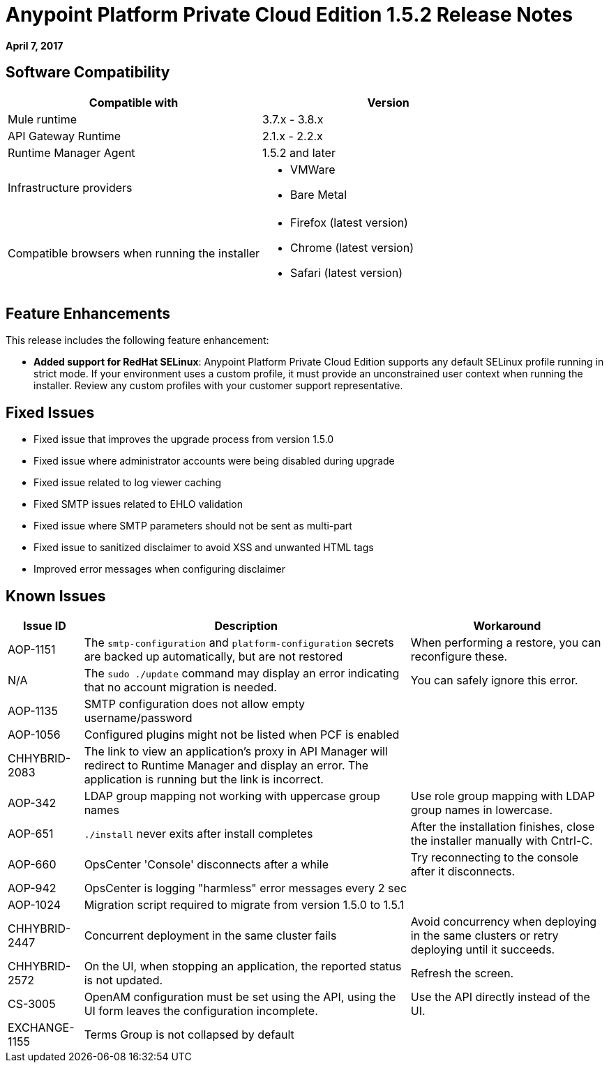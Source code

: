 = Anypoint Platform Private Cloud Edition 1.5.2 Release Notes

**April 7, 2017**

== Software Compatibility

[%header,cols="2*a"]
|===
| Compatible with |Version
| Mule runtime | 3.7.x - 3.8.x
| API Gateway Runtime | 2.1.x - 2.2.x
| Runtime Manager Agent | 1.5.2 and later
| Infrastructure providers |
* VMWare
* Bare Metal
| Compatible browsers when running the installer |
* Firefox (latest version)
* Chrome (latest version)
* Safari (latest version)
|===


== Feature Enhancements

This release includes the following feature enhancement:

* **Added support for RedHat SELinux**: Anypoint Platform Private Cloud Edition supports any default SELinux profile running in strict mode. If your environment uses a custom profile, it must provide an unconstrained user context when running the installer. Review any custom profiles with your customer support representative.

== Fixed Issues

* Fixed issue that improves the upgrade process from version 1.5.0
* Fixed issue where administrator accounts were being disabled during upgrade
* Fixed issue related to log viewer caching
* Fixed SMTP issues related to EHLO validation
* Fixed issue where SMTP parameters should not be sent as multi-part
* Fixed issue to sanitized disclaimer to avoid XSS and unwanted HTML tags
* Improved error messages when configuring disclaimer

== Known Issues

[%header%autowidth.spread]
|===
|Issue ID |Description |Workaround
| AOP-1151 | The `smtp-configuration` and `platform-configuration` secrets are backed up automatically, but are not restored | When performing a restore, you can reconfigure these.
| N/A | The `sudo ./update` command may display an error indicating that no account migration is needed. | You can safely ignore this error.
| AOP-1135 | SMTP configuration does not allow empty username/password |
| AOP-1056 | Configured plugins might not be listed when PCF is enabled |
| CHHYBRID-2083 | The link to view an application’s proxy in API Manager will redirect to Runtime Manager and display an error. The application is running but the link is incorrect. |
|AOP-342 | LDAP group mapping not working with uppercase group names |Use role group mapping with LDAP group names in lowercase.
|AOP-651 |`./install` never exits after install completes |After the installation finishes, close the installer manually with Cntrl-C.
|AOP-660 |OpsCenter 'Console' disconnects after a while |Try reconnecting to the console after it disconnects.
|AOP-942 |OpsCenter is logging "harmless" error messages every 2 sec|
|AOP-1024 |Migration script required to migrate from version 1.5.0 to 1.5.1 |
|CHHYBRID-2447 | Concurrent deployment in the same cluster fails |Avoid concurrency when deploying in the same clusters or retry deploying until it succeeds.
|CHHYBRID-2572 | On the UI, when stopping an application, the reported status is not updated. |Refresh the screen.
|CS-3005 | OpenAM configuration must be set using the API, using the UI form leaves the configuration incomplete. |Use the API directly instead of the UI.
|EXCHANGE-1155 |Terms Group is not collapsed by default |
|===